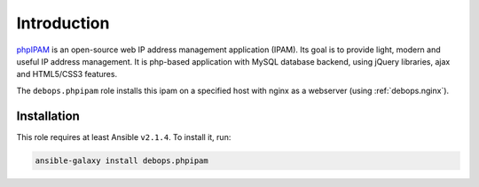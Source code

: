 Introduction
============

`phpIPAM`_  is an open-source web IP address management application (IPAM).
Its goal is to provide light, modern and useful IP address management.
It is php-based application with MySQL database backend, using jQuery
libraries, ajax and HTML5/CSS3 features.


The ``debops.phpipam`` role installs this ipam on a specified host with
nginx as a webserver (using :ref:`debops.nginx`).

.. _phpIPAM: https://phpipam.net/

Installation
~~~~~~~~~~~~

This role requires at least Ansible ``v2.1.4``. To install it, run:

.. code-block:: console

   ansible-galaxy install debops.phpipam

..
 Local Variables:
 mode: rst
 ispell-local-dictionary: "american"
 End:

